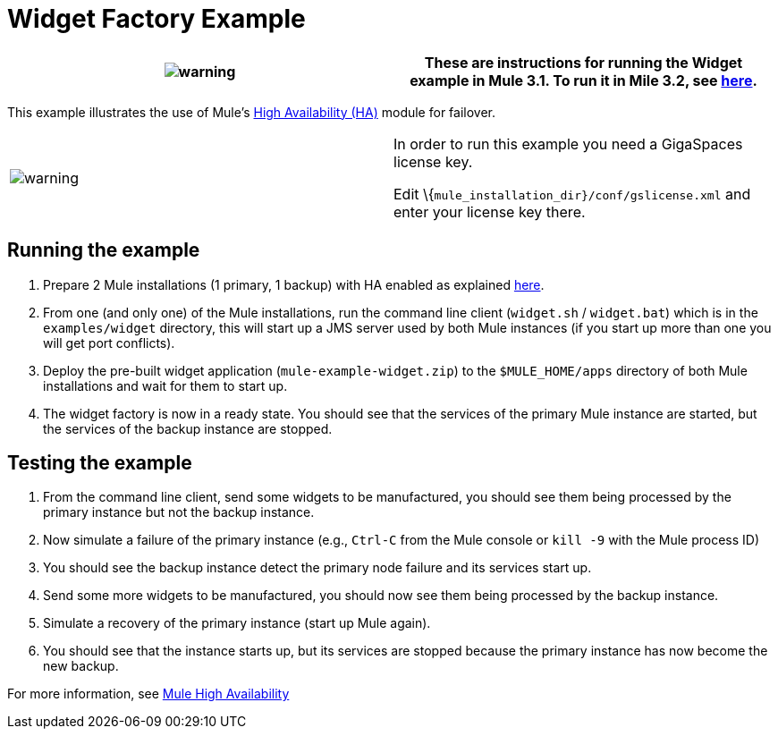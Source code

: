 = Widget Factory Example

[cols=",",]
|===
|image:warning.png[warning] |These are instructions for running the Widget example in Mule 3.1. To run it in Mile 3.2, see link:/documentation-3.2/display/32X/Widget+Example[here].

|===

This example illustrates the use of Mule's link:/documentation-3.2/display/32X/Mule+High+Availability[High Availability (HA)] module for failover.

[cols=",",]
|===
|image:warning.png[warning] |In order to run this example you need a GigaSpaces license key. +

Edit \{`mule_installation_dir}/conf/gslicense.xml` and enter your license key there.
|===

== Running the example

. Prepare 2 Mule installations (1 primary, 1 backup) with HA enabled as explained link:/documentation-3.2/display/32X/Mule+High+Availability[here].
. From one (and only one) of the Mule installations, run the command line client (`widget.sh` / `widget.bat`) which is in the `examples/widget` directory, this will start up a JMS server used by both Mule instances (if you start up more than one you will get port conflicts).
. Deploy the pre-built widget application (`mule-example-widget.zip`) to the `$MULE_HOME/apps` directory of both Mule installations and wait for them to start up.
. The widget factory is now in a ready state. You should see that the services of the primary Mule instance are started, but the services of the backup instance are stopped.

== Testing the example

. From the command line client, send some widgets to be manufactured, you should see them being processed by the primary instance but not the backup instance.
. Now simulate a failure of the primary instance (e.g., `Ctrl-C` from the Mule console or `kill -9` with the Mule process ID)
. You should see the backup instance detect the primary node failure and its services start up.
. Send some more widgets to be manufactured, you should now see them being processed by the backup instance.
. Simulate a recovery of the primary instance (start up Mule again).
. You should see that the instance starts up, but its services are stopped because the primary instance has now become the new backup.

For more information, see link:/documentation-3.2/display/32X/Mule+High+Availability[Mule High Availability]


